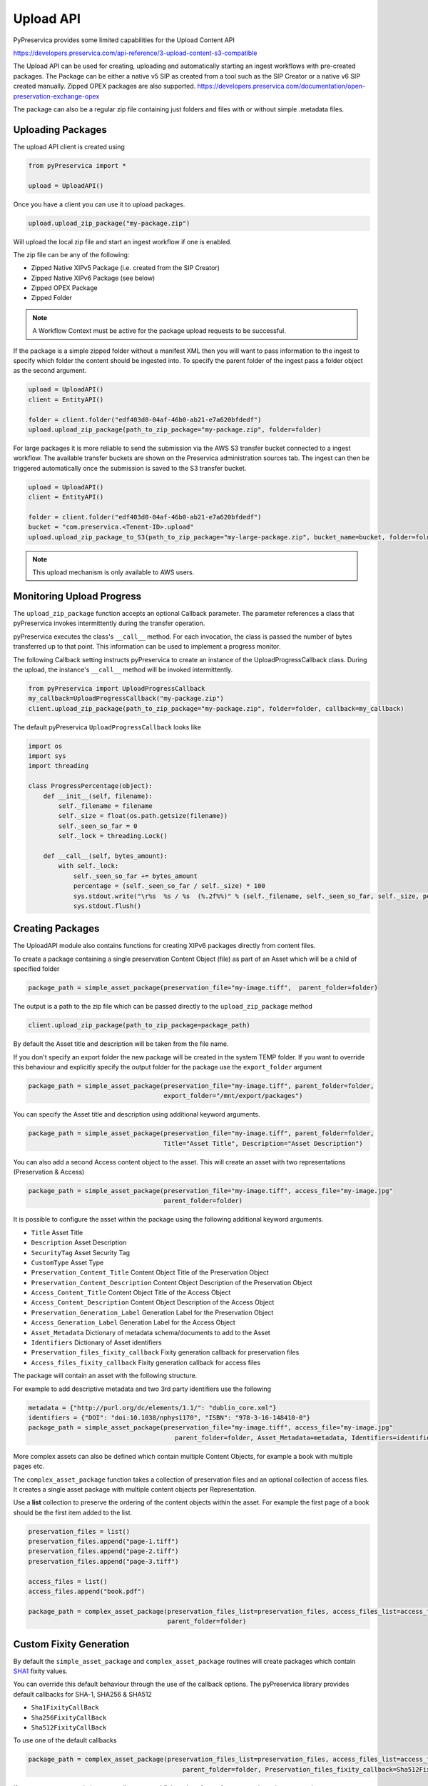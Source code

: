 Upload API
~~~~~~~~~~~~~~~~~~

PyPreservica provides some limited capabilities for the Upload Content API

https://developers.preservica.com/api-reference/3-upload-content-s3-compatible

The Upload API can be used for creating, uploading and automatically starting an ingest workflows with pre-created packages.
The Package can be either a native v5 SIP as created from a tool such as the SIP Creator or a native v6 SIP created
manually.
Zipped OPEX packages are also supported. https://developers.preservica.com/documentation/open-preservation-exchange-opex

The package can also be a regular zip file containing just folders and files with or without simple .metadata files.

Uploading Packages
^^^^^^^^^^^^^^^^^^^^^

The upload API client is created using

.. code-block:: python

    from pyPreservica import *

    upload = UploadAPI()

Once you have a client you can use it to upload packages.

.. code-block:: python

    upload.upload_zip_package("my-package.zip")

Will upload the local zip file and start an ingest workflow if one is enabled.

The zip file can be any of the following:

- Zipped Native XIPv5 Package (i.e. created from the SIP Creator)
- Zipped Native XIPv6 Package (see below)
- Zipped OPEX Package
- Zipped Folder

.. note::
    A Workflow Context must be active for the package upload requests to be successful.

If the package is a simple zipped folder without a manifest XML then you will want to pass information to the
ingest to specify which folder the content should be ingested into.
To specify the parent folder of the ingest pass a folder object as the second argument.

.. code-block:: python

    upload = UploadAPI()
    client = EntityAPI()

    folder = client.folder("edf403d0-04af-46b0-ab21-e7a620bfdedf")
    upload.upload_zip_package(path_to_zip_package="my-package.zip", folder=folder)


For large packages it is more reliable to send the submission via the AWS S3 transfer bucket connected to a ingest workflow.
The available transfer buckets are shown on the Preservica administration sources tab.
The ingest can then be triggered automatically once the submission is saved to the S3 transfer bucket.


.. code-block:: python

    upload = UploadAPI()
    client = EntityAPI()

    folder = client.folder("edf403d0-04af-46b0-ab21-e7a620bfdedf")
    bucket = "com.preservica.<Tenent-ID>.upload"
    upload.upload_zip_package_to_S3(path_to_zip_package="my-large-package.zip", bucket_name=bucket, folder=folder)


.. note::
    This upload mechanism is only available to AWS users.

Monitoring Upload Progress
^^^^^^^^^^^^^^^^^^^^^^^^^^^^^^^^

The ``upload_zip_package`` function accepts an optional Callback parameter.
The parameter references a class that pyPreservica invokes intermittently during the transfer operation.

pyPreservica executes the class's ``__call__`` method. For each invocation, the class is passed the
number of bytes transferred up to that point. This information can be used to implement a progress monitor.

The following Callback setting instructs pyPreservica to create an instance of the UploadProgressCallback class.
During the upload, the instance's ``__call__`` method will be invoked intermittently.

.. code-block:: python

    from pyPreservica import UploadProgressCallback
    my_callback=UploadProgressCallback("my-package.zip")
    client.upload_zip_package(path_to_zip_package="my-package.zip", folder=folder, callback=my_callback)

The default pyPreservica ``UploadProgressCallback`` looks like

.. code-block:: python

    import os
    import sys
    import threading

    class ProgressPercentage(object):
        def __init__(self, filename):
            self._filename = filename
            self._size = float(os.path.getsize(filename))
            self._seen_so_far = 0
            self._lock = threading.Lock()

        def __call__(self, bytes_amount):
            with self._lock:
                self._seen_so_far += bytes_amount
                percentage = (self._seen_so_far / self._size) * 100
                sys.stdout.write("\r%s  %s / %s  (%.2f%%)" % (self._filename, self._seen_so_far, self._size, percentage))
                sys.stdout.flush()



Creating Packages
^^^^^^^^^^^^^^^^^^^^

The UploadAPI module also contains functions for creating XIPv6 packages directly from content files.

To create a package containing a single preservation Content Object (file) as part of an Asset which will
be a child of specified folder

.. code-block:: python

    package_path = simple_asset_package(preservation_file="my-image.tiff",  parent_folder=folder)

The output is a path to the zip file which can be passed directly to the ``upload_zip_package`` method

.. code-block:: python

    client.upload_zip_package(path_to_zip_package=package_path)

By default the Asset title and description will be taken from the file name.

If you don't specify an export folder the new package will be created in the system TEMP folder.
If you want to override this behaviour and explicitly specify the output folder for the package
use the ``export_folder`` argument

.. code-block:: python

    package_path = simple_asset_package(preservation_file="my-image.tiff", parent_folder=folder,
                                        export_folder="/mnt/export/packages")


You can specify the Asset title and description using additional keyword arguments.

.. code-block:: python

    package_path = simple_asset_package(preservation_file="my-image.tiff", parent_folder=folder,
                                        Title="Asset Title", Description="Asset Description")

You can also add a second Access content object to the asset. This will create an asset
with two representations (Preservation & Access)

.. code-block:: python

    package_path = simple_asset_package(preservation_file="my-image.tiff", access_file="my-image.jpg"
                                        parent_folder=folder)

It is possible to configure the asset within the package using the following additional keyword arguments.

*  ``Title``                             Asset Title
*  ``Description``                       Asset Description
*  ``SecurityTag``                       Asset Security Tag
*  ``CustomType``                        Asset Type
*  ``Preservation_Content_Title``        Content Object Title of the Preservation Object
*  ``Preservation_Content_Description``  Content Object Description of the Preservation Object
*  ``Access_Content_Title``              Content Object Title of the Access Object
*  ``Access_Content_Description``        Content Object Description of the Access Object
*  ``Preservation_Generation_Label``     Generation Label for the Preservation Object
*  ``Access_Generation_Label``           Generation Label for the Access Object
*  ``Asset_Metadata``                    Dictionary of metadata schema/documents to add to the Asset
*  ``Identifiers``                       Dictionary of Asset identifiers
*  ``Preservation_files_fixity_callback`` Fixity generation callback for preservation files
*  ``Access_files_fixity_callback``       Fixity generation callback for access files

The package will contain an asset with the following structure.

.. image:: images/simple_asset_package.png


For example to add descriptive metadata and two 3rd party identifiers use the following

.. code-block:: python

    metadata = {"http://purl.org/dc/elements/1.1/": "dublin_core.xml"}
    identifiers = {"DOI": "doi:10.1038/nphys1170", "ISBN": "978-3-16-148410-0"}
    package_path = simple_asset_package(preservation_file="my-image.tiff", access_file="my-image.jpg"
                                           parent_folder=folder, Asset_Metadata=metadata, Identifiers=identifiers)



More complex assets can also be defined which contain multiple Content Objects,
for example a book with multiple pages etc.

The ``complex_asset_package`` function takes a collection of preservation files and an optional collection of access files.
It creates a single asset package with multiple content objects per Representation.

Use a **list** collection to preserve the ordering of the content objects within the asset. For example the first
page of a book should be the first item added to the list.

.. code-block:: python

    preservation_files = list()
    preservation_files.append("page-1.tiff")
    preservation_files.append("page-2.tiff")
    preservation_files.append("page-3.tiff")

    access_files = list()
    access_files.append("book.pdf")

    package_path = complex_asset_package(preservation_files_list=preservation_files, access_files_list=access_files,
                                         parent_folder=folder)





Custom Fixity Generation
^^^^^^^^^^^^^^^^^^^^^^^^^^^^^

By default the ``simple_asset_package`` and ``complex_asset_package`` routines will create packages which contain
`SHA1 <https://en.wikipedia.org/wiki/SHA-1>`_ fixity values.

You can override this default behaviour through the use of the callback options. The pyPreservica library provides
default callbacks for SHA-1, SHA256 & SHA512

* ``Sha1FixityCallBack``
* ``Sha256FixityCallBack``
* ``Sha512FixityCallBack``

To use one of the default callbacks

.. code-block:: python

    package_path = complex_asset_package(preservation_files_list=preservation_files, access_files_list=access_files,
                                             parent_folder=folder, Preservation_files_fixity_callback=Sha512FixityCallBack())

If you want to re-use existing externally generated fixity values for performance or integrity reasons then you can create a custom callback.
The callback takes the filename and the path of the file and should return a tuple containing the algorithm name
and fixity value

.. code-block:: python

    class MyFixityCallback:
        def __call__(self, filename, full_path):
        ...
        ...
        return "SHA1", value



Bulk Package Creation
^^^^^^^^^^^^^^^^^^^^^^^^^^^^^

The ``simple_asset_package`` and ``complex_asset_package`` functions create a submission package containing a single Asset.
If you have many single file assets to ingest you can call these functions for each file.

For example, the code fragment below will create a single Asset package for every jpg file in a directory and upload each package to Preservica.

.. code-block:: python

    path = "C:\\Jpeg-Images\\"

    images = [f for f in listdir(path) if isfile(join(path, f)) and f.endswith("jpg")]
    files = [os.path.join(path, o) for o in images]

    for file in files:
        package_path = simple_asset_package(preservation_file=file, parent_folder=folder)
        client.upload_zip_package(path_to_zip_package=package_path)


This works fine, but this will create a package for each file and an ingest workflow for each file.
A more efficient way is to create a single package which contains multiple assets.

To create a multiple asset package use ``multi_asset_package``, this takes a list of files and creates a package containing
multiple assets which will be ingested into the same folder.

The equivalent to the code above would be:

.. code-block:: python

    path = "C:\\Jpeg-Images\\"

    images = [f for f in listdir(path) if isfile(join(path, f)) and f.endswith("jpg")]
    files = [os.path.join(path, o) for o in images]

    package_path = multi_asset_package(preservation_file=files, parent_folder=folder)
    client.upload_zip_package(path_to_zip_package=package_path)



Package Examples
^^^^^^^^^^^^^^^^^^^^

The following code samples show different ways of ingesting data into Preservica for different use cases.

Ingest a single digital file as an asset, with a progress bar during upload, delete the package after upload has completed.
-----------------------------------------------------------------------------------------------------------------------------

.. code-block:: python

    from pyPreservica import *

    upload = UploadAPI()

    folder = "54308774-4822-4593-a8ad-970ca511caa0"

    image = "./data/file.jpg"

    # Create a simple package with 1 Asset and Representation and 1 CO
    package = simple_asset_package(preservation_file=image, parent_folder=folder)

    # Send the package via the S3 ingest bucket
    # use the bucket name attached to the ingest workflow you want to use

    bucket = "com.preservica.upload"

    callback=UploadProgressCallback(package)

    upload.upload_zip_package_to_S3(path_to_zip_package=package, bucket_name=bucket, callback=callback, delete_after_upload=True)

Ingest a single digital file as an asset, with a custom asset Title and Description
---------------------------------------------------------------------------------------

.. code-block:: python

    from pyPreservica import *

    upload = UploadAPI()

    folder = "54308774-4822-4593-a8ad-970ca511caa0"

    image = "./data/file.jpg"

    title = "The Asset Title"
    description = "The Asset Description"

    # Create a simple package with 1 Asset and Representation and 1 CO
    package = simple_asset_package(preservation_file=image, parent_folder=folder, Title=title, Description=description)

    # Send the package via the S3 ingest bucket
    # use the bucket name attached to the ingest workflow you want to use
    bucket = "com.preservica.upload"
    callback=UploadProgressCallback(package)
    upload.upload_zip_package_to_S3(path_to_zip_package=package, bucket_name=bucket, callback=callback, delete_after_upload=True)


Ingest each jpeg file in a directory as an individual asset
--------------------------------------------------------------

.. code-block:: python

    import glob
    from pyPreservica import *

    upload = UploadAPI()

    folder = "54308774-4822-4593-a8ad-970ca511caa0"

    directory = "./data/*.jpg"

    # Create simple packages with 1 Asset and 1 CO for every file in the folder
    bucket = "com.preservica.upload"
    for image in glob.glob(directory):
        package = simple_asset_package(preservation_file=image, parent_folder=folder)
        upload.upload_zip_package_to_S3(path_to_zip_package=package, bucket_name=bucket)


Ingest a single digital file as an asset with a 3rd party identifier and custom metadata
------------------------------------------------------------------------------------------

.. code-block:: python

    from pyPreservica import *

    upload = UploadAPI()

    folder = "54308774-4822-4593-a8ad-970ca511caa0"

    image = "./data/file.jpg"

    # Set the Asset Title and Description

    title = "My Assst Title"
    description = "My Assst Description"

    # Add 3rd Party Identifiers

    identifiers = {"ISBN": "123-4567-938"}

    # Add Description metadata

    metadata = {"https://www.example.com/metadata": "./metadata/dc.xml"}

    package = simple_asset_package(preservation_file=image, parent_folder=folder,
                                    Title=title, Description=description, Identifiers=identifiers, Asset_Metadata=metadata)

    bucket = "com.preservica.upload"

    upload.upload_zip_package_to_S3(path_to_zip_package=package, bucket_name=bucket, delete_after_upload=True)


Create a single Asset with 2 Representations (Preservation and Access) each Representation has 1 Content Object
------------------------------------------------------------------------------------------------------------------

.. code-block:: python

    from pyPreservica import *

    upload = UploadAPI()

    folder = "54308774-4822-4593-a8ad-970ca511caa0"

    access_image = "./jpeg/file.jpg"
    preservation_image = "./tiff/file.tif"

    package = simple_asset_package(preservation_file=preservation_image, access_file=access_image,
                                    parent_folder=folder)

    bucket = "com.preservica.upload"
    upload.upload_zip_package_to_S3(path_to_zip_package=package, bucket_name=bucket, delete_after_upload=True)

Create a package with 1 Asset 2 Representations (Preservation and Access) and multiple Content Objects (one for every image)
------------------------------------------------------------------------------------------------------------------------------


.. code-block:: python

    import glob
    from pyPreservica import *

    upload = UploadAPI()

    folder = "54308774-4822-4593-a8ad-970ca511caa0"

    access_images = "./data/*.jpg"
    preservation_images = "./data2/*.tif"

    package = complex_asset_package(preservation_files_list=glob.glob(preservation_images),
                                    access_files_list=glob.glob(access_images),
                                    parent_folder=folder)

    bucket = "com.preservica.upload"
    upload.upload_zip_package_to_S3(path_to_zip_package=package, bucket_name=bucket, delete_after_upload=True)



Spreadsheet Metadata
^^^^^^^^^^^^^^^^^^^^^^^^^^^^^

pyPreservica now provides some experimental support for working with metadata in spreadsheets.
The library provides support for generating descriptive metadata XML documents for each row in a spreadsheet, creating
an XSD schema for the XML documents and creating a custom transform for viewing the metadata in the UA portal along side
a custom search index.

Before working with the spreadsheet it should be saved as a UTF-8 CSV document within Excel.

.. image:: images/excel.png

CSV to XML works by extracting each row of a spreadsheet and creating a single XML document for each row.
The spreadsheet columns are the XML attributes.

The XML namespace and root element need to be provided. You also need to specify which column should be used to name the
XML files.

.. code-block:: python

    cvs_to_xml(csv_file="my-spreadsheet.csv", root_element="Metadata", file_name_column="filename", xml_namespace="https://test.com/Metadata")

This will read the ``my-spreadsheet.csv`` csv file and create a set of XML documents, one for each row in the csv file.
The XML files will be named after the value in the filename column.

The resulting XML documents will look like

.. code-block:: XML

    <?xml version='1.0' encoding='utf-8'?>
    <Metadata xmlns="https://test.com/Metadata">
        <Column1>....</Column1>
        <Column2>....</Column2>
        <Column3>....</Column3>
        <Column4>....</Column4>
    </Metadata>


You can create a XSD schema for the documents by calling

.. code-block:: python

    cvs_to_xsd(csv_file="my-spreadsheet.csv", root_element="Metadata", xml_namespace="https://test.com/Metadata")

Which will generate a document ``Metadata.xsd``

.. code-block:: XML

    <?xml version='1.0' encoding='utf-8'?>
    <xs:schema xmlns:xs="http://www.w3.org/2001/XMLSchema" attributeFormDefault="unqualified" elementFormDefault="qualified"
               targetNamespace="https://test.com/Metadata">
        <xs:element name="Metadata">
            <xs:complexType>
                <xs:sequence>
                    <xs:element type="xs:string" name="Column1" />
                    <xs:element type="xs:string" name="Column2" />
                    <xs:element type="xs:string" name="Column3" />
                    <xs:element type="xs:string" name="Column4" />
                </xs:sequence>
            </xs:complexType>
        </xs:element>
    </xs:schema>

To display the resulting metadata in the UA portal you will need a CMIS transform to tell Preservica which attributes to
display. You can generate one by calling

.. code-block:: python

    cvs_to_cmis_xslt(csv_file="my-spreadsheet.csv", root_element="Metadata", title="My Metadata Title",
           xml_namespace="https://test.com/Metadata")

You can also auto-generate a custom search index document which will add indexes for each column in the spreadsheet

.. code-block:: python

    csv_to_search_xml(csv_file="my-spreadsheet.csv", root_element="Metadata",
           xml_namespace="https://test.com/Metadata")


Ingest Web Video
^^^^^^^^^^^^^^^^^^^^^^^^^^^^^

pyPreservica now contains the ability to ingest web video directly from video hosting sites such as YouTube and others.
To use this functionality you need to install the additional Python Project youtube_dl

.. code-block:: console

    $ pip install --upgrade youtube_dl


You can ingest video's directly with only the video site URL
You also need to tell Preservica which folder the new video asset will be ingested into.

.. code-block:: python

    upload = UploadAPI()
    client = EntityAPI()

    folder = client.folder("edf403d0-04af-46b0-ab21-e7a620bfdedf")

    upload.ingest_web_video(url="https://www.youtube.com/watch?v=4GCr9gljY7s", parent_folder=folder):

The new asset will get the title and description from youtube metadata. The asset will be given the default
security tag of "open".

The video is downloaded from the web hosting platform to the local client running the Python script and then uploaded
to Preservica.

It will work with most sites that host video, for example using c-span.

.. code-block:: python

    upload = UploadAPI()
    client = EntityAPI()

    cspan_url = "https://www.c-span.org/video/?508691-1/ceremonial-swearing-democratic-senator-padilla"
    folder = client.folder("edf403d0-04af-46b0-ab21-e7a620bfdedf")

    upload.ingest_web_video(url=cspan_url, parent_folder=folder):


or UK parliament

.. code-block:: python

    upload = UploadAPI()
    client = EntityAPI()

    uk_url = "https://parliamentlive.tv/event/index/b886f44b-0e65-47bc-b506-d0e805c01f4b"
    folder = client.folder("edf403d0-04af-46b0-ab21-e7a620bfdedf")

    upload.ingest_web_video(url=uk_url, parent_folder=folder):

The asset will automatically have a title and description pulled from the original site.

You can override the default title, description and security tag with optional arguments and add 3rd party
identifiers.

.. code-block:: python

    upload = UploadAPI()
    client = EntityAPI()

    identifier_map = {"Type": "youtube.com"}

    url = "https://www.youtube.com/watch?v=4GCr9gljY7s"
    title = "Preservica Cloud Edition: Keeping your digital assets safe and accessible"

    folder = client.folder("edf403d0-04af-46b0-ab21-e7a620bfdedf")

    upload.ingest_web_video(url=url, parent_folder=folder, Identifiers=identifier_dict, Title=title, SecurityTag="public")



Ingest Twitter Feeds
^^^^^^^^^^^^^^^^^^^^^^^^
To use this functionality you need to install the additional Python Project tweepy

.. code-block:: console

    $ pip install --upgrade tweepy

The Twitter API is authenticated, this means that unlike youtube you need a set of API credentials to read tweets even
if the tweets are public and you have a twitter account.

You can apply for API Consumer Keys (The basic ready only set is required) at:

https://developer.twitter.com/

You will need the consumer key and secret. Your twitter API keys and tokens should be guarded very carefully.

You can harvest and ingest tweets using a single call on the upload class using ``ingest_twitter_feed`` method.

You should pass the name of the twitter feed you want to crawl and the number of tweets as the first two arguments.
You also need to tell the call which folder you want the tweet assets to be ingested into.

The twitter API Consumer Keys can either be passed as arguments to the call or be specified in the credential.properties
file or an environment variable using the keys:  ``TWITTER_CONSUMER_KEY`` and ``TWITTER_SECRET_KEY``

.. code-block:: python

    upload = UploadAPI()

    twitter_name = "Preservica"
    number_tweets = 25
    folder_id = "77802d22-ee48-4e46-9b29-46118246cad1"
    folder = entity.folder(folder_id)

    upload.ingest_twitter_feed(twitter_user=twitter_name, num_tweets=number_tweets, folder=folder, twitter_consumer_key="xxxx", twitter_secret_key="zzzz")



Crawl and ingest from a filesystem
^^^^^^^^^^^^^^^^^^^^^^^^^^^^^^^^^^^^^^^^^

The UploadAPI class provides a mechanism for users to crawl and ingest all digital files on a filesystem. The crawl will
replicate the on disk folder structure in Preservica.

You provide the function the path to the data to be ingested, an bucket connected to an ingest workflow and the
Preservica collection to ingest into.

.. code-block:: python

    upload = UploadAPI()

    upload.crawl_filesystem(filesystem_path="/my/path/data", bucket_name="com.bucket",
                            preservica_parent="daa88307-4a0b-4962-a5a9-6a1387f9f876")


